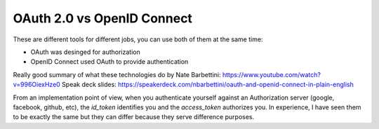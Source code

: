 OAuth 2.0 vs OpenID Connect
===========================

These are different tools for different jobs, you can use both of them at the same time:

- OAuth was desinged for authorization
- OpenID Connect used OAuth to provide authentication

Really good summary of what these technologies do by Nate Barbettini: https://www.youtube.com/watch?v=996OiexHze0
Speak deck slides: https://speakerdeck.com/nbarbettini/oauth-and-openid-connect-in-plain-english

From an implementation point of view, when you authenticate yourself against an
Authorization server (google, facebook, github, etc), the `id_token` identifies
you and the `access_token` authorizes you. In experience, I have seen them to be
exactly the same but they can differ because they serve difference purposes.
